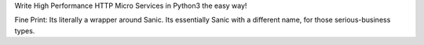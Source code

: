 Write High Performance HTTP Micro Services in Python3 the easy way!

Fine Print:
Its literally a wrapper around Sanic.
Its essentially Sanic with a different name, for those serious-business types.

